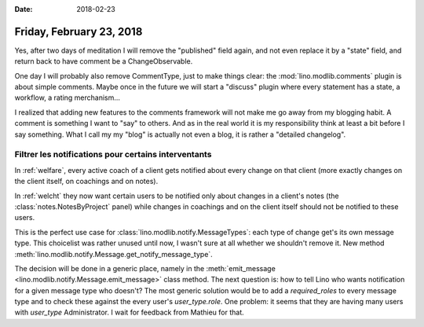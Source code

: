 :date: 2018-02-23

=========================
Friday, February 23, 2018
=========================

Yes, after two days of meditation I will remove the "published" field
again, and not even replace it by a "state" field, and return back to
have comment be a ChangeObservable.

One day I will probably also remove CommentType, just to make things
clear: the :mod:`lino.modlib.comments` plugin is about simple
comments.  Maybe once in the future we will start a "discuss" plugin
where every statement has a state, a workflow, a rating merchanism...

I realized that adding new features to the comments framework will not
make me go away from my blogging habit.  A comment is something I want
to "say" to others. And as in the real world it is my responsibility
think at least a bit before I say something.  What I call my my "blog"
is actually not even a blog, it is rather a "detailed changelog".

Filtrer les notifications pour certains interventants
=====================================================

In :ref:`welfare`, every active coach of a client gets notified about
every change on that client (more exactly changes on the client
itself, on coachings and on notes).

In :ref:`welcht` they now want certain users to be notified only about
changes in a client's notes (the :class:`notes.NotesByProject` panel)
while changes in coachings and on the client itself should not be
notified to these users.

This is the perfect use case for
:class:`lino.modlib.notify.MessageTypes`: each type of change get's
its own message type.  This choicelist was rather unused until now, I
wasn't sure at all whether we shouldn't remove it.  New method
:meth:`lino.modlib.notify.Message.get_notify_message_type`.


The decision will be done in a generic place, namely in the
:meth:`emit_message <lino.modlib.notify.Message.emit_message>` class
method.  The next question is: how to tell Lino who wants notification
for a given message type who doesn't?  The most generic solution would
be to add a `required_roles` to every message type and to check these
against the every user's `user_type.role`.  One problem: it seems that
they are having many users with `user_type` Administrator.  I wait for
feedback from Mathieu for that.

